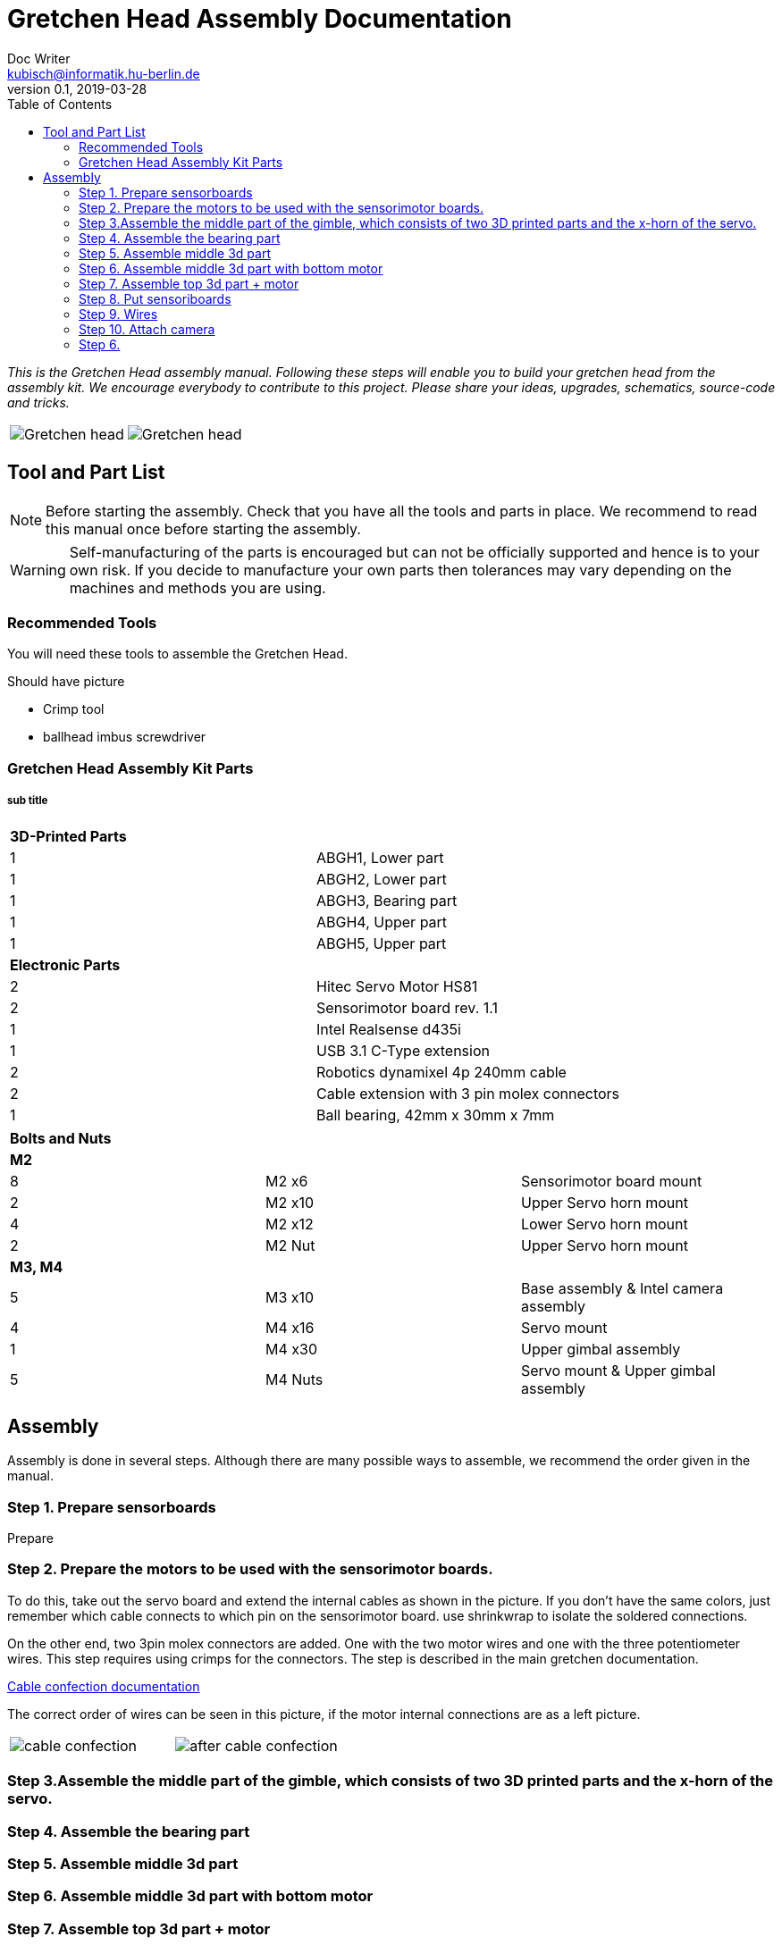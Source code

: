 = Gretchen Head Assembly Documentation
Doc Writer <kubisch@informatik.hu-berlin.de>
v0.1, 2019-03-28
:imagesdir: ./images
:toc:

_This is the Gretchen Head assembly manual.
Following these steps will enable you to build your gretchen head from the assembly kit.
We encourage everybody to contribute to this project.
Please share your ideas, upgrades, schematics, source-code and tricks._

[cols="a,a"]
|====
| image::before_assembly.png[Gretchen head] | image::after_assembly.png[Gretchen head]
|====





== Tool and Part List
NOTE: Before starting the assembly. Check that you have all the tools and parts in place. We recommend to read this manual once before starting the assembly.

WARNING: Self-manufacturing of the parts is encouraged but can not be officially supported and hence is to your own risk. If you decide to manufacture your own parts then tolerances may vary depending on the machines and methods you are using.

=== Recommended Tools
You will need these tools to assemble the Gretchen Head.

Should have picture

* Crimp tool
* ballhead imbus screwdriver

=== Gretchen Head Assembly Kit Parts
===== sub title

[cols=2*]
|===
2+| *3D-Printed Parts*
| 1  | ABGH1, Lower part
| 1  | ABGH2, Lower part
| 1  | ABGH3, Bearing part
| 1  | ABGH4, Upper part
| 1  | ABGH5, Upper part

2+| *Electronic Parts*
| 2 | Hitec Servo Motor HS81
| 2 | Sensorimotor board rev. 1.1
| 1 | Intel Realsense d435i
| 1 | USB 3.1 C-Type extension
| 2 | Robotics dynamixel 4p 240mm cable
| 2 | Cable extension with 3 pin molex connectors
| 1 | Ball bearing, 42mm x 30mm x 7mm
|===

[cols=3*]
|===
3+| *Bolts and Nuts*
3+| *M2*
| 8  | M2 x6  | Sensorimotor board mount
| 2  | M2 x10 | Upper Servo horn mount
| 4  | M2 x12 | Lower Servo horn mount
| 2  | M2 Nut | Upper Servo horn mount
3+| *M3, M4*
| 5  | M3 x10 | Base assembly & Intel camera assembly
| 4  | M4 x16 | Servo mount
| 1  | M4 x30 | Upper gimbal assembly
| 5  | M4 Nuts | Servo mount & Upper gimbal assembly
|===

== Assembly

Assembly is done in several steps.
Although there are many possible ways to assemble,
we recommend the order given in the manual.

=== Step 1. Prepare sensorboards

Prepare

=== Step 2. Prepare the motors to be used with the sensorimotor boards.

To do this, take out the servo board and extend the internal cables as shown in the picture.
If you don't have the same colors, just remember which cable connects to which pin on the sensorimotor board.
use shrinkwrap to isolate the soldered connections.

On the other end, two 3pin molex connectors are added. One with the two motor wires and one with the three potentiometer wires.
This step requires using crimps for the connectors. The step is described in the main gretchen documentation.

link:https://github.com/aibrainag/Gretchen/blob/master/documentation/documentation.adoc#cable-confection[Cable confection documentation]

The correct order of wires can be seen in this picture, if the motor internal connections are as a left picture.


[frame=none]
|===
| image:cable_confection.png[]| image:after_cable_confection.png[]
|===


=== Step 3.Assemble the middle part of the gimble, which consists of two 3D printed parts and the x-horn of the servo.



=== Step 4. Assemble the bearing part

=== Step 5. Assemble middle 3d part

=== Step 6. Assemble middle 3d part with bottom motor

=== Step 7. Assemble top 3d part + motor

=== Step 8. Put sensoriboards

=== Step 9. Wires

=== Step 10. Attach camera

=== Step 6.
